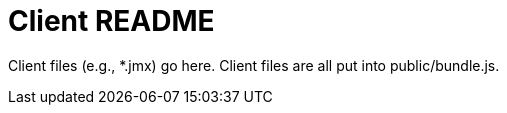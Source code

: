 = Client README

Client files (e.g., *.jmx) go here.
Client files are all put into public/bundle.js.

